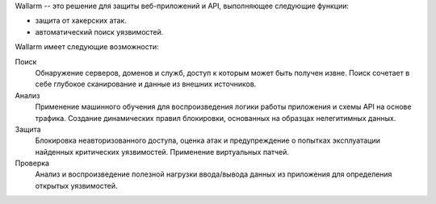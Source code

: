 .. _intro-ru:

Wallarm -- это решение для защиты веб-приложений и API, выполняющее следующие
функции:

* защита от хакерских атак.
* автоматический поиск уязвимостей.

Wallarm имеет следующие возможности:

Поиск
 Обнаружение серверов, доменов и служб, доступ к которым может быть получен
 извне.
 Поиск сочетает в себе глубокое сканирование и данные из внешних источников.

Анализ
 Применение машинного обучения для воспроизведения логики работы приложения
 и схемы API на основе трафика.
 Создание динамических правил блокировки, основанных на образцах нелегитимных
 данных.

Защита
 Блокировка неавторизованного доступа, оценка атак и предупреждение о попытках
 эксплуатации найденных критических уязвимостей. Применение виртуальных патчей.

Проверка
 Анализ и воспроизведение полезной нагрузки ввода/вывода данных из приложения
 для определения открытых уязвимостей.